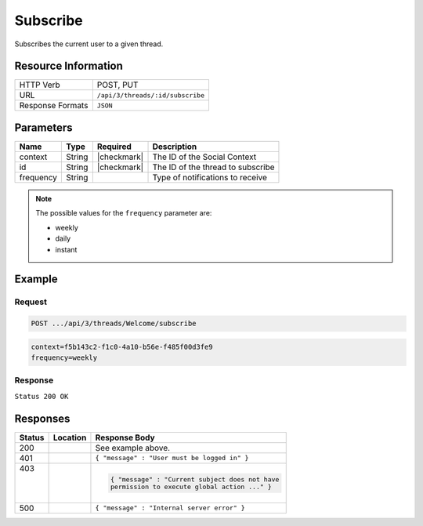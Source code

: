 .. _crafter-social-api-ugc-threads-subscribe:

=========
Subscribe
=========

Subscribes the current user to a given thread.

--------------------
Resource Information
--------------------

+----------------------------+-------------------------------------------------------------------+
|| HTTP Verb                 || POST, PUT                                                        |
+----------------------------+-------------------------------------------------------------------+
|| URL                       || ``/api/3/threads/:id/subscribe``                                 |
+----------------------------+-------------------------------------------------------------------+
|| Response Formats          || ``JSON``                                                         |
+----------------------------+-------------------------------------------------------------------+

----------
Parameters
----------

+-------------+----------+---------------+--------------------------------------------+
|| Name       || Type    || Required     || Description                               |
+=============+==========+===============+============================================+
|| context    || String  || |checkmark|  || The ID of the Social Context              |
+-------------+----------+---------------+--------------------------------------------+
|| id         || String  || |checkmark|  || The ID of the thread to subscribe         |
+-------------+----------+---------------+--------------------------------------------+
|| frequency  || String  ||              || Type of notifications to receive          |
+-------------+----------+---------------+--------------------------------------------+

.. NOTE::
  The possible values for the ``frequency`` parameter are:
  
  - weekly
  - daily
  - instant

-------
Example
-------

^^^^^^^
Request
^^^^^^^

.. code-block:: none

  POST .../api/3/threads/Welcome/subscribe

.. code-block:: guess

  context=f5b143c2-f1c0-4a10-b56e-f485f00d3fe9
  frequency=weekly

^^^^^^^^
Response
^^^^^^^^

``Status 200 OK``

.. code-block:: json
  :linenos:

  true

---------
Responses
---------

+---------+--------------------------------+-----------------------------------------------------+
|| Status || Location                      || Response Body                                      |
+=========+================================+=====================================================+
|| 200    ||                               || See example above.                                 |
+---------+--------------------------------+-----------------------------------------------------+
|| 401    ||                               || ``{ "message" : "User must be logged in" }``       |
+---------+--------------------------------+-----------------------------------------------------+
|| 403    ||                               | .. code-block:: json                                |
||        ||                               |                                                     |
||        ||                               |   { "message" : "Current subject does not have      |
||        ||                               |   permission to execute global action ..." }        |
+---------+--------------------------------+-----------------------------------------------------+
|| 500    ||                               || ``{ "message" : "Internal server error" }``        |
+---------+--------------------------------+-----------------------------------------------------+
